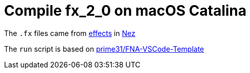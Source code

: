 = Compile fx_2_0 on macOS Catalina

The `.fx` files came from https://github.com/prime31/Nez/tree/master/DefaultContentSource/effects[effects] in https://github.com/prime31/Nez[Nez]

The `run` script is based on https://github.com/prime31/FNA-VSCode-Template[prime31/FNA-VSCode-Template]

